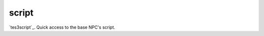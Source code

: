 script
====================================================================================================

`tes3script`_. Quick access to the base NPC's script.

